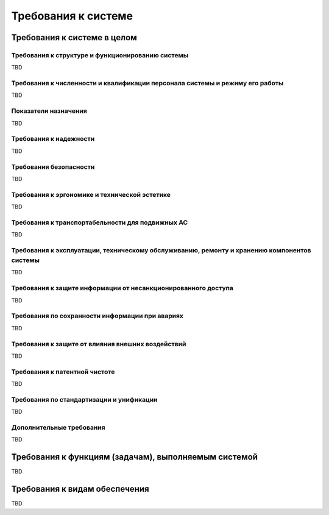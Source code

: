 Требования к системе
===================================================================================================
..  Содержание::
    :depth: 3
   
Требования к системе в целом
---------------------------------------------------------------------------------------------------

Требования к структуре и функционированию системы
^^^^^^^^^^^^^^^^^^^^^^^^^^^^^^^^^^^^^^^^^^^^^^^^^^^^^^^^^^^^^^^^^^^^^^^^^^^^^^^^^^^^^^^^^^^^^^^^^^^

..
    Указывают:
    Перечень подсистем, их назначение и основные характеристики, требования к числу уровней иерархии и степени централизации системы
    Требования к способам и средствам связи для информационного обмена между компонентами системы
    Требования к характеристикам взаимосвязей создаваемой системы со смежными системами, требования к ее совместимости, в том числе указания о способах обмена информацией (автоматически, пересылкой документов, по телефону и т.п.)
    Требования к режимам функционирования системы
    Требования по диагностированию системы;  
    Перспективы развития, модернизации системы. 
TBD

Требования к численности и квалификации персонала системы и режиму его работы
^^^^^^^^^^^^^^^^^^^^^^^^^^^^^^^^^^^^^^^^^^^^^^^^^^^^^^^^^^^^^^^^^^^^^^^^^^^^^^^^^^^^^^^^^^^^^^^^^^^
..
    Указывают:
    Требования к численности персонала (пользователей) АС
    Требования к квалификации персонала, порядку его подготовки и контроля знаний и навыков
    Требуемый режим работы персонала АС        
TBD

Показатели назначения 
^^^^^^^^^^^^^^^^^^^^^^^^^^^^^^^^^^^^^^^^^^^^^^^^^^^^^^^^^^^^^^^^^^^^^^^^^^^^^^^^^^^^^^^^^^^^^^^^^^^
..
    Указывают:
    Степень приспособляемости системы к изменению процессов и методов управления, к отклонениям параметров объекта управления
    Допустимые пределы модернизации и развития системы;  
    Вероятностно-временные характеристики, при которых сохраняется целевое назначение системы        
TBD

Требования к надежности
^^^^^^^^^^^^^^^^^^^^^^^^^^^^^^^^^^^^^^^^^^^^^^^^^^^^^^^^^^^^^^^^^^^^^^^^^^^^^^^^^^^^^^^^^^^^^^^^^^^
..
    Указывают:
    Состав и количественные значения показателей надежности для системы в целом или ее подсистем
    Перечень аварийных ситуаций, по которым должны быть регламентированы требования к надежности, и значения соответствующих показателей
    Требования к надежности технических средств и программного обеспечения;        
    Требования к методам оценки и контроля показателей надежности на разных стадиях создания системы в соответствии с действующими нормативно-техническими документами.  
TBD

Требования безопасности
^^^^^^^^^^^^^^^^^^^^^^^^^^^^^^^^^^^^^^^^^^^^^^^^^^^^^^^^^^^^^^^^^^^^^^^^^^^^^^^^^^^^^^^^^^^^^^^^^^^
.. 
    Включают требования по обеспечению 
    безопасности при монтаже, наладке, эксплуатации, обслуживании и ремонте технических 
    средств системы (защита от воздействий электрического тока, электромагнитных полей, 
    акустических шумов и т. п.), по допустимым уровням освещенности, вибрационных и 
    шумовых нагрузок.
    
TBD

Требования к эргономике и технической эстетике
^^^^^^^^^^^^^^^^^^^^^^^^^^^^^^^^^^^^^^^^^^^^^^^^^^^^^^^^^^^^^^^^^^^^^^^^^^^^^^^^^^^^^^^^^^^^^^^^^^^
..
    включают показатели АС, задающие необходимое качество взаимодействия человека с машиной и комфортность 
    условий работы персонала. 

TBD

Требования к транспортабельности для подвижных АС
^^^^^^^^^^^^^^^^^^^^^^^^^^^^^^^^^^^^^^^^^^^^^^^^^^^^^^^^^^^^^^^^^^^^^^^^^^^^^^^^^^^^^^^^^^^^^^^^^^^
..
    Для подвижных АС в требования к транспортабельности включают 
    конструктивные требования, обеспечивающие транспортабельность технических средств 
    системы, а также требования к транспортным средствам.

TBD

Требования к эксплуатации, техническому обслуживанию, ремонту и хранению компонентов системы
^^^^^^^^^^^^^^^^^^^^^^^^^^^^^^^^^^^^^^^^^^^^^^^^^^^^^^^^^^^^^^^^^^^^^^^^^^^^^^^^^^^^^^^^^^^^^^^^^^^
..
    1) условия и регламент (режим) эксплуатации, которые должны обеспечивать 
    использование технических средств (ТС) системы с заданными техническими 
    показателями, в том числе виды и периодичность обслуживания ТС системы или 
    допустимость работы без обслуживания;  
    2) предварительные требования к допустимым площадям для размещения 
    персонала и ТС системы, к параметрам сетей энергоснабжения и т. п.;  
    3) требования по количеству, квалификации обслуживающего персонала и 
    режимам его работы;  
    4) требования к составу, размещению и условиям хранения комплекта запасных 
    изделий и приборов;  
    5) требования к регламенту обслуживания. 

TBD

Требования к защите информации от несанкционированного доступа
^^^^^^^^^^^^^^^^^^^^^^^^^^^^^^^^^^^^^^^^^^^^^^^^^^^^^^^^^^^^^^^^^^^^^^^^^^^^^^^^^^^^^^^^^^^^^^^^^^^
..
    включают требования, установленные в НТД, действующей в отрасли (ведомстве) заказчика
TBD

Требования по сохранности информации при авариях
^^^^^^^^^^^^^^^^^^^^^^^^^^^^^^^^^^^^^^^^^^^^^^^^^^^^^^^^^^^^^^^^^^^^^^^^^^^^^^^^^^^^^^^^^^^^^^^^^^^
..
    приводят перечень событий: аварий, отказов технических средств (в том числе - потеря питания) 
    и т. п., при которых должна быть обеспечена сохранность информации в системе.
TBD

Требования к защите от влияния внешних воздействий
^^^^^^^^^^^^^^^^^^^^^^^^^^^^^^^^^^^^^^^^^^^^^^^^^^^^^^^^^^^^^^^^^^^^^^^^^^^^^^^^^^^^^^^^^^^^^^^^^^^
..
    1) требования к радиоэлектронной защите средств АС;  
    2) требования по стойкости, устойчивости и прочности к внешним воздействиям (среде применения).
TBD

Требования к патентной чистоте
^^^^^^^^^^^^^^^^^^^^^^^^^^^^^^^^^^^^^^^^^^^^^^^^^^^^^^^^^^^^^^^^^^^^^^^^^^^^^^^^^^^^^^^^^^^^^^^^^^^
..
    указывают перечень стран, в отношении которых должна быть обеспечена патентная чистота системы и ее частей
TBD

Требования по стандартизации и унификации
^^^^^^^^^^^^^^^^^^^^^^^^^^^^^^^^^^^^^^^^^^^^^^^^^^^^^^^^^^^^^^^^^^^^^^^^^^^^^^^^^^^^^^^^^^^^^^^^^^^
..
    включают: показатели, устанавливающие требуемую степень использования стандартных, унифицированных 
    методов реализации функций (задач) системы, поставляемых программных средств, 
    типовых математических методов и моделей, типовых проектных решений, 
    унифицированных форм управленческих документов, установленных ГОСТ 6.10.1, 
    общесоюзных классификаторов технико-экономической информации и классификаторов 
    других категорий в соответствии с областью их применения, требования к использованию 
    типовых автоматизированных рабочих мест, компонентов и комплексов.

TBD

Дополнительные требования
^^^^^^^^^^^^^^^^^^^^^^^^^^^^^^^^^^^^^^^^^^^^^^^^^^^^^^^^^^^^^^^^^^^^^^^^^^^^^^^^^^^^^^^^^^^^^^^^^^^
..
    1) требования к оснащению системы устройствами для обучения персонала 
    (тренажерами, другими устройствами аналогичного назначения) и документацией на них;  
    2) требования к сервисной аппаратуре, стендам для проверки элементов системы;  
    3) требования к системе, связанные с особыми условиями эксплуатации;  
    4) специальные требования по усмотрению разработчика или заказчика системы. 
TBD


Требования к функциям (задачам), выполняемым системой
---------------------------------------------------------------------------------------------------
..
    1) по каждой подсистеме перечень функций, задач или их комплексов (в том числе 
    обеспечивающих взаимодействие частей системы), подлежащих автоматизации;  
    при создании системы в две или более очереди - перечень функциональных подсистем, 
    отдельных функций или задач, вводимых в действие в 1-й и последующих очередях;  
    2) временной регламент реализации каждой функции, задачи (или комплекса задач);  
    3) требования к качеству реализации каждой функции (задачи или комплекса задач), к 
    форме представления выходной информации, характеристики необходимой точности и 
    времени выполнения, требования одновременности выполнения группы функций, достоверности выдачи результатов;  
    4) перечень и критерии отказов для каждой функции, по которой задаются требования по надежности.  
    
    Для математического обеспечения системы приводят требования к составу, 
    области применения (ограничения) и способам, использования в системе математических 
    методов и моделей, типовых алгоритмов и алгоритмов, подлежащих разработке.
    
    Для информационного обеспечения системы приводят требования:  
    1) к составу, структуре и способам организации данных в системе;  
    2) к информационному обмену между компонентами системы;  
    3) к информационной совместимости со смежными системами;  
    4) по использованию общесоюзных и зарегистрированных республиканских, 
    отраслевых классификаторов, унифицированных документов и классификаторов, 
    действующих на данном предприятии;  
    5) по применению систем управления базами данных;  
    6) к структуре процесса сбора, обработки, передачи данных в системе и 
    представлению данных;  
    7) к защите данных от разрушений при авариях и сбоях в электропитании системы;  
    8) к контролю, хранению, обновлению и восстановлению данных;  
    9) к процедуре придания юридической силы документам, продуцируемым 
    техническими средствами АС (в соответствии с ГОСТ 6.10.4).  
    
    Для лингвистического обеспечения системы приводят требования к применению в 
    системе языков программирования высокого уровня, языков взаимодействия 
    пользователей и технических средств системы, а также требования к кодированию и 
    декодированию данных, к языкам ввода-вывода данных, языкам манипулирования 
    данными, средствам описания предметной области (объекта автоматизации), к способам 
    организации диалога.
    
    Для программного обеспечения системы приводят перечень покупных 
    программных средств, а также требования:  
    1) к независимости программных средств от используемых СВТ и операционной среды;  
    2) к качеству программных средств, а также к способам его обеспечения и контроля;  
    3) по необходимости согласования вновь разрабатываемых программных средств с фондом алгоритмов и программ.
    
    Для технического обеспечения системы приводят требования:  
    1) к видам технических средств, в том числе к видам комплексов технических 
    средств, программно-технических комплексов и других комплектующих изделий, допустимых к использованию в системе;  
    2) к функциональным, конструктивным и эксплуатационным характеристикам средств технического обеспечения системы.

    В требованиях к метрологическому обеспечению приводят:  
    1) предварительный перечень измерительных каналов;  
    2) требования к точности измерений параметров и (или) к метрологическим 
    характеристикам измерительных каналов;  
    3) требования к метрологической совместимости технических средств системы;  
    4) перечень управляющих и вычислительных каналов системы, для которых 
    необходимо оценивать точностные характеристики;  
    5) требования к метрологическому обеспечению технических и программных 
    средств, входящих в состав измерительных каналов системы, средств, встроенного 
    контроля, метрологической пригодности измерительных каналов и средств 
    измерений, используемых при наладке и испытаниях системы;  
    6) вид метрологической аттестации (государственная или ведомственная) с 
    указанием порядка ее выполнения и организаций, проводящих аттестацию. 
   
    Для организационного обеспечения приводят требования:  
    1) к структуре и функциям подразделений, участвующих в функционировании системы 
    или обеспечивающих эксплуатацию;  
    2) к организации функционирования системы и порядку взаимодействия персонала АС 
    и персонала объекта автоматизации;  
    3) к защите от ошибочных действий персонала системы. 
    
    Для методического обеспечения САПР приводят требования к составу 
    нормативно-технической документации системы (перечень применяемых при ее 
    функционировании стандартов, нормативов, методик и т. п.). 

TBD

Требования к видам обеспечения
---------------------------------------------------------------------------------------------------
..
    приводят требования к математическому, информационному, лингвистическому, 
    программному, техническому, метрологическому, организационному, методическому и 
    другие видам обеспечения системы
TBD

